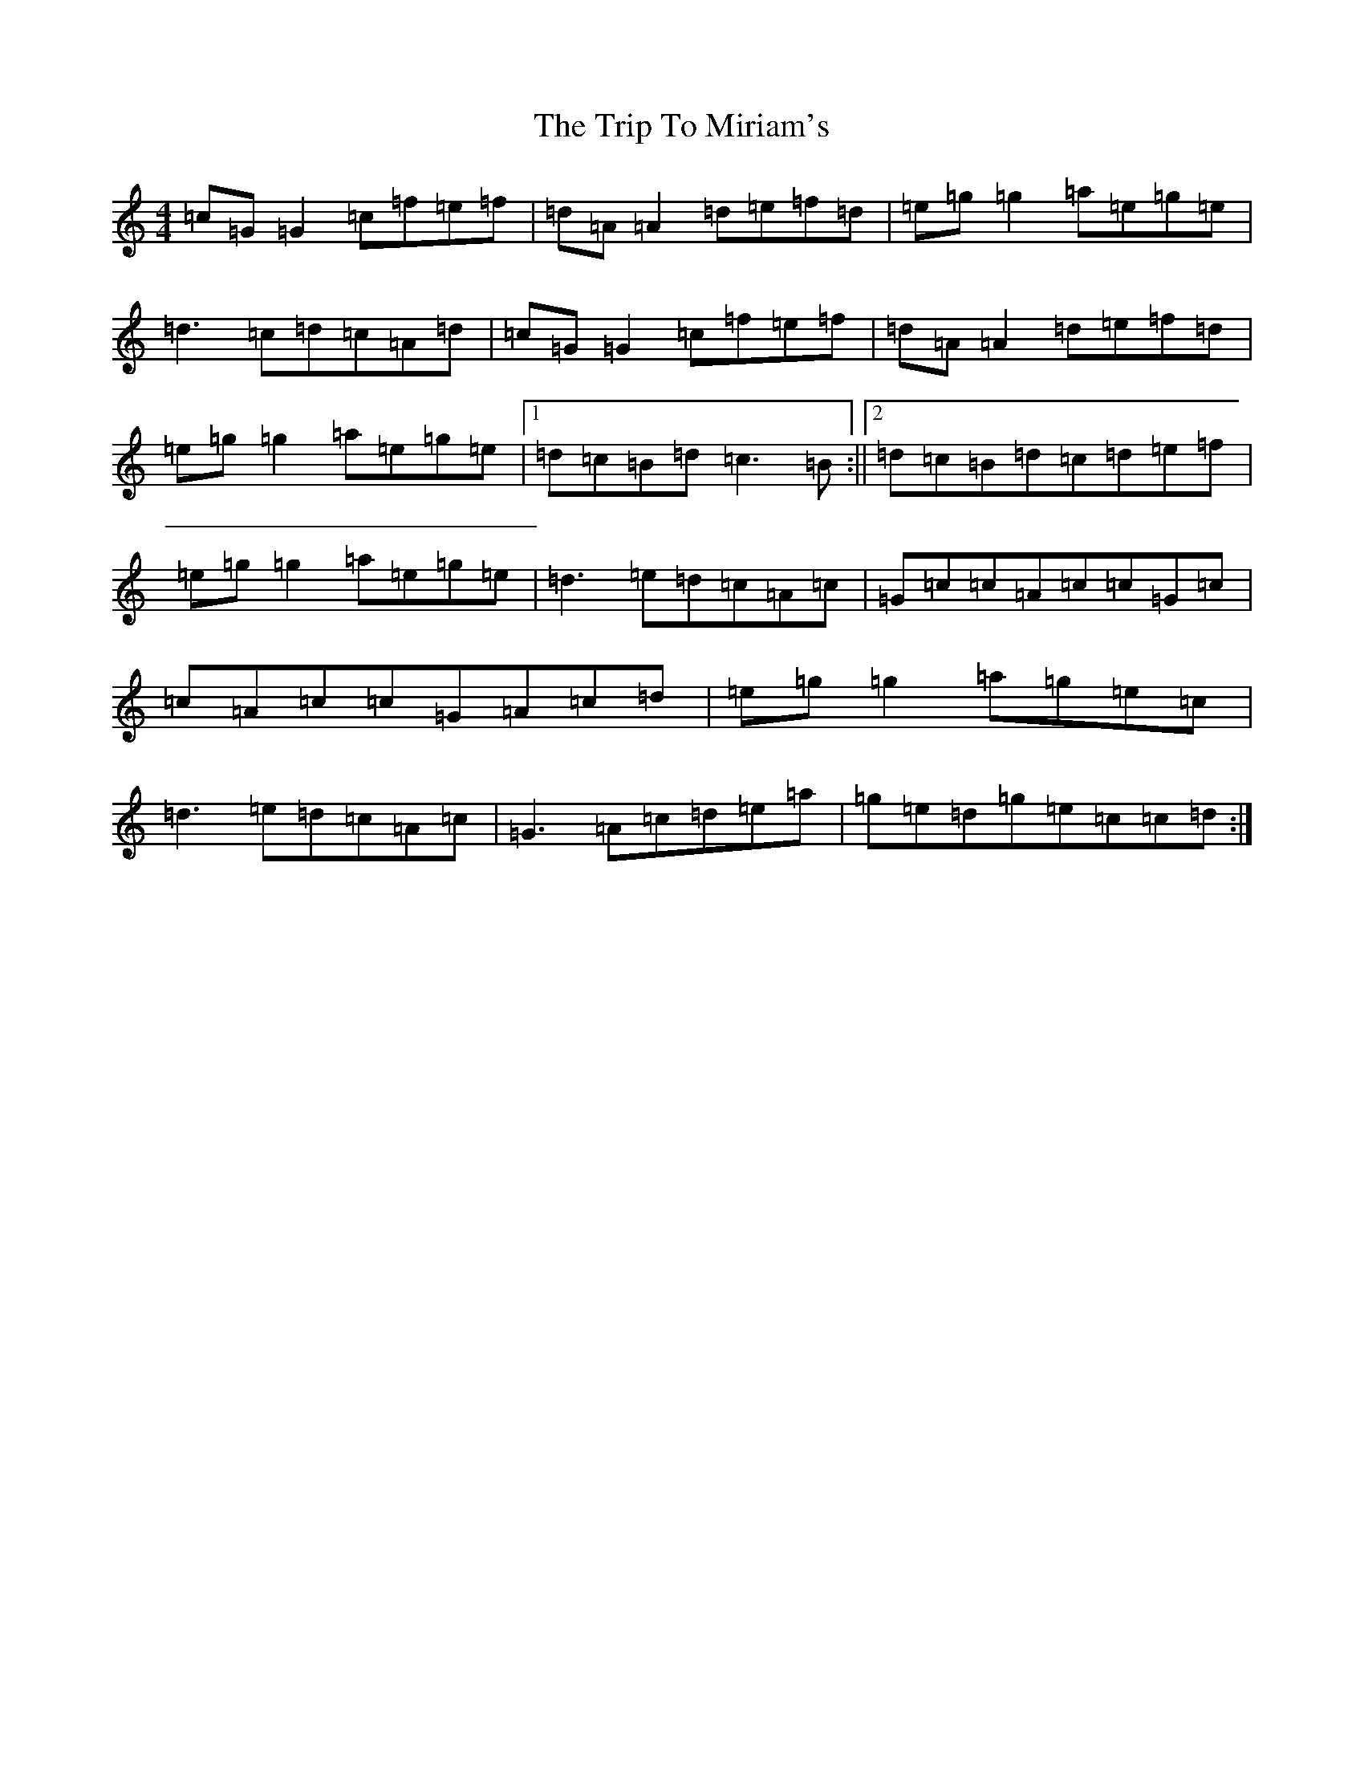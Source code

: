 X: 21558
T: Trip To Miriam's, The
S: https://thesession.org/tunes/6462#setting6462
R: reel
M:4/4
L:1/8
K: C Major
=c=G=G2=c=f=e=f|=d=A=A2=d=e=f=d|=e=g=g2=a=e=g=e|=d3=c=d=c=A=d|=c=G=G2=c=f=e=f|=d=A=A2=d=e=f=d|=e=g=g2=a=e=g=e|1=d=c=B=d=c3=B:||2=d=c=B=d=c=d=e=f|=e=g=g2=a=e=g=e|=d3=e=d=c=A=c|=G=c=c=A=c=c=G=c|=c=A=c=c=G=A=c=d|=e=g=g2=a=g=e=c|=d3=e=d=c=A=c|=G3=A=c=d=e=a|=g=e=d=g=e=c=c=d:|